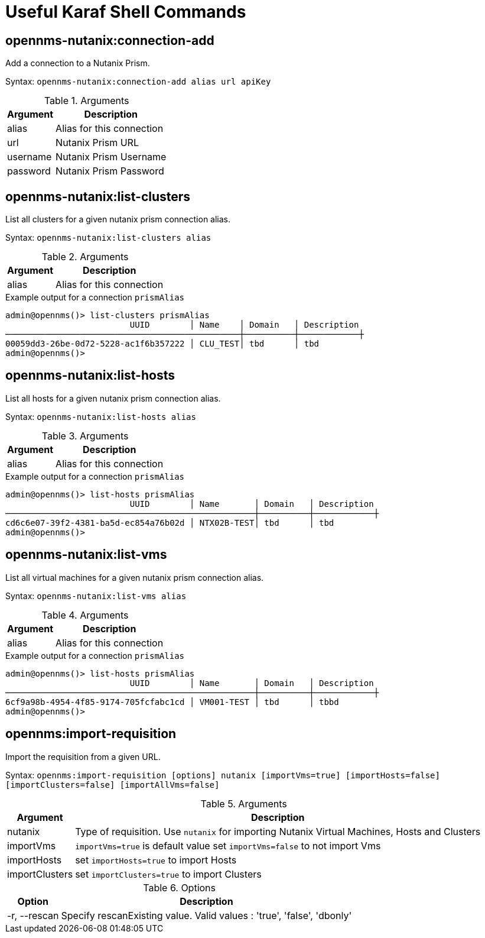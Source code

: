 = Useful Karaf Shell Commands
:imagesdir: ../assets/images

== opennms-nutanix:connection-add

Add a connection to a Nutanix Prism.

Syntax: `opennms-nutanix:connection-add alias url apiKey`

.Arguments
[options="header, autowidth", cols="2,1"]
|===

| Argument
| Description

| alias
| Alias for this connection

| url
| Nutanix Prism URL

| username
| Nutanix Prism Username

| password
| Nutanix Prism Password

|===

== opennms-nutanix:list-clusters

List all clusters for a given nutanix prism connection alias.

Syntax: `opennms-nutanix:list-clusters alias`

.Arguments
[options="header, autowidth", cols="2,1"]
|===

| Argument
| Description

| alias
| Alias for this connection

|===

.Example output for a connection `prismAlias`
```
admin@opennms()> list-clusters prismAlias
                         UUID        │ Name    │ Domain   │ Description
───────────────────────────────────────────────┼──────────┼────────────┼
00059dd3-26be-0d72-5228-ac1f6b357222 │ CLU_TEST│ tbd      │ tbd
admin@opennms()>
```

== opennms-nutanix:list-hosts

List all hosts for a given nutanix prism connection alias.

Syntax: `opennms-nutanix:list-hosts alias`

.Arguments
[options="header, autowidth", cols="2,1"]
|===

| Argument
| Description

| alias
| Alias for this connection

|===

.Example output for a connection `prismAlias`
```
admin@opennms()> list-hosts prismAlias
                         UUID        │ Name       │ Domain   │ Description
──────────────────────────────────────────────────┼──────────┼────────────┼
cd6c6e07-39f2-4381-ba5d-ec854a76b02d │ NTX02B-TEST│ tbd      │ tbd
admin@opennms()>
```

== opennms-nutanix:list-vms

List all virtual machines for a given nutanix prism connection alias.

Syntax: `opennms-nutanix:list-vms alias`

.Arguments
[options="header, autowidth", cols="2,1"]
|===

| Argument
| Description

| alias
| Alias for this connection

|===

.Example output for a connection `prismAlias`
```
admin@opennms()> list-hosts prismAlias
                         UUID        │ Name       │ Domain   │ Description
──────────────────────────────────────────────────┼──────────┼────────────┼
6cf9a98b-4954-4f85-9174-705fcfabc1cd │ VM001-TEST │ tbd      │ tbbd
admin@opennms()>
```

== opennms:import-requisition

Import the requisition from a given URL.

Syntax: `opennms:import-requisition [options] nutanix [importVms=true] [importHosts=false] [importClusters=false] [importAllVms=false]`

.Arguments
[options="header, autowidth", cols="2,1"]
|===

| Argument
| Description

| nutanix
| Type of requisition.
Use `nutanix` for importing Nutanix Virtual Machines, Hosts and Clusters

| importVms
| `importVms=true` is default value set `importVms=false` to not import Vms

| importHosts
| set `importHosts=true` to import Hosts

| importClusters
| set `importClusters=true` to import Clusters  

|===

.Options
[options="header, autowidth", cols="2,1"]
|===

| Option
| Description

| -r, --rescan
| Specify rescanExisting value.
Valid values : 'true', 'false', 'dbonly'

|===
